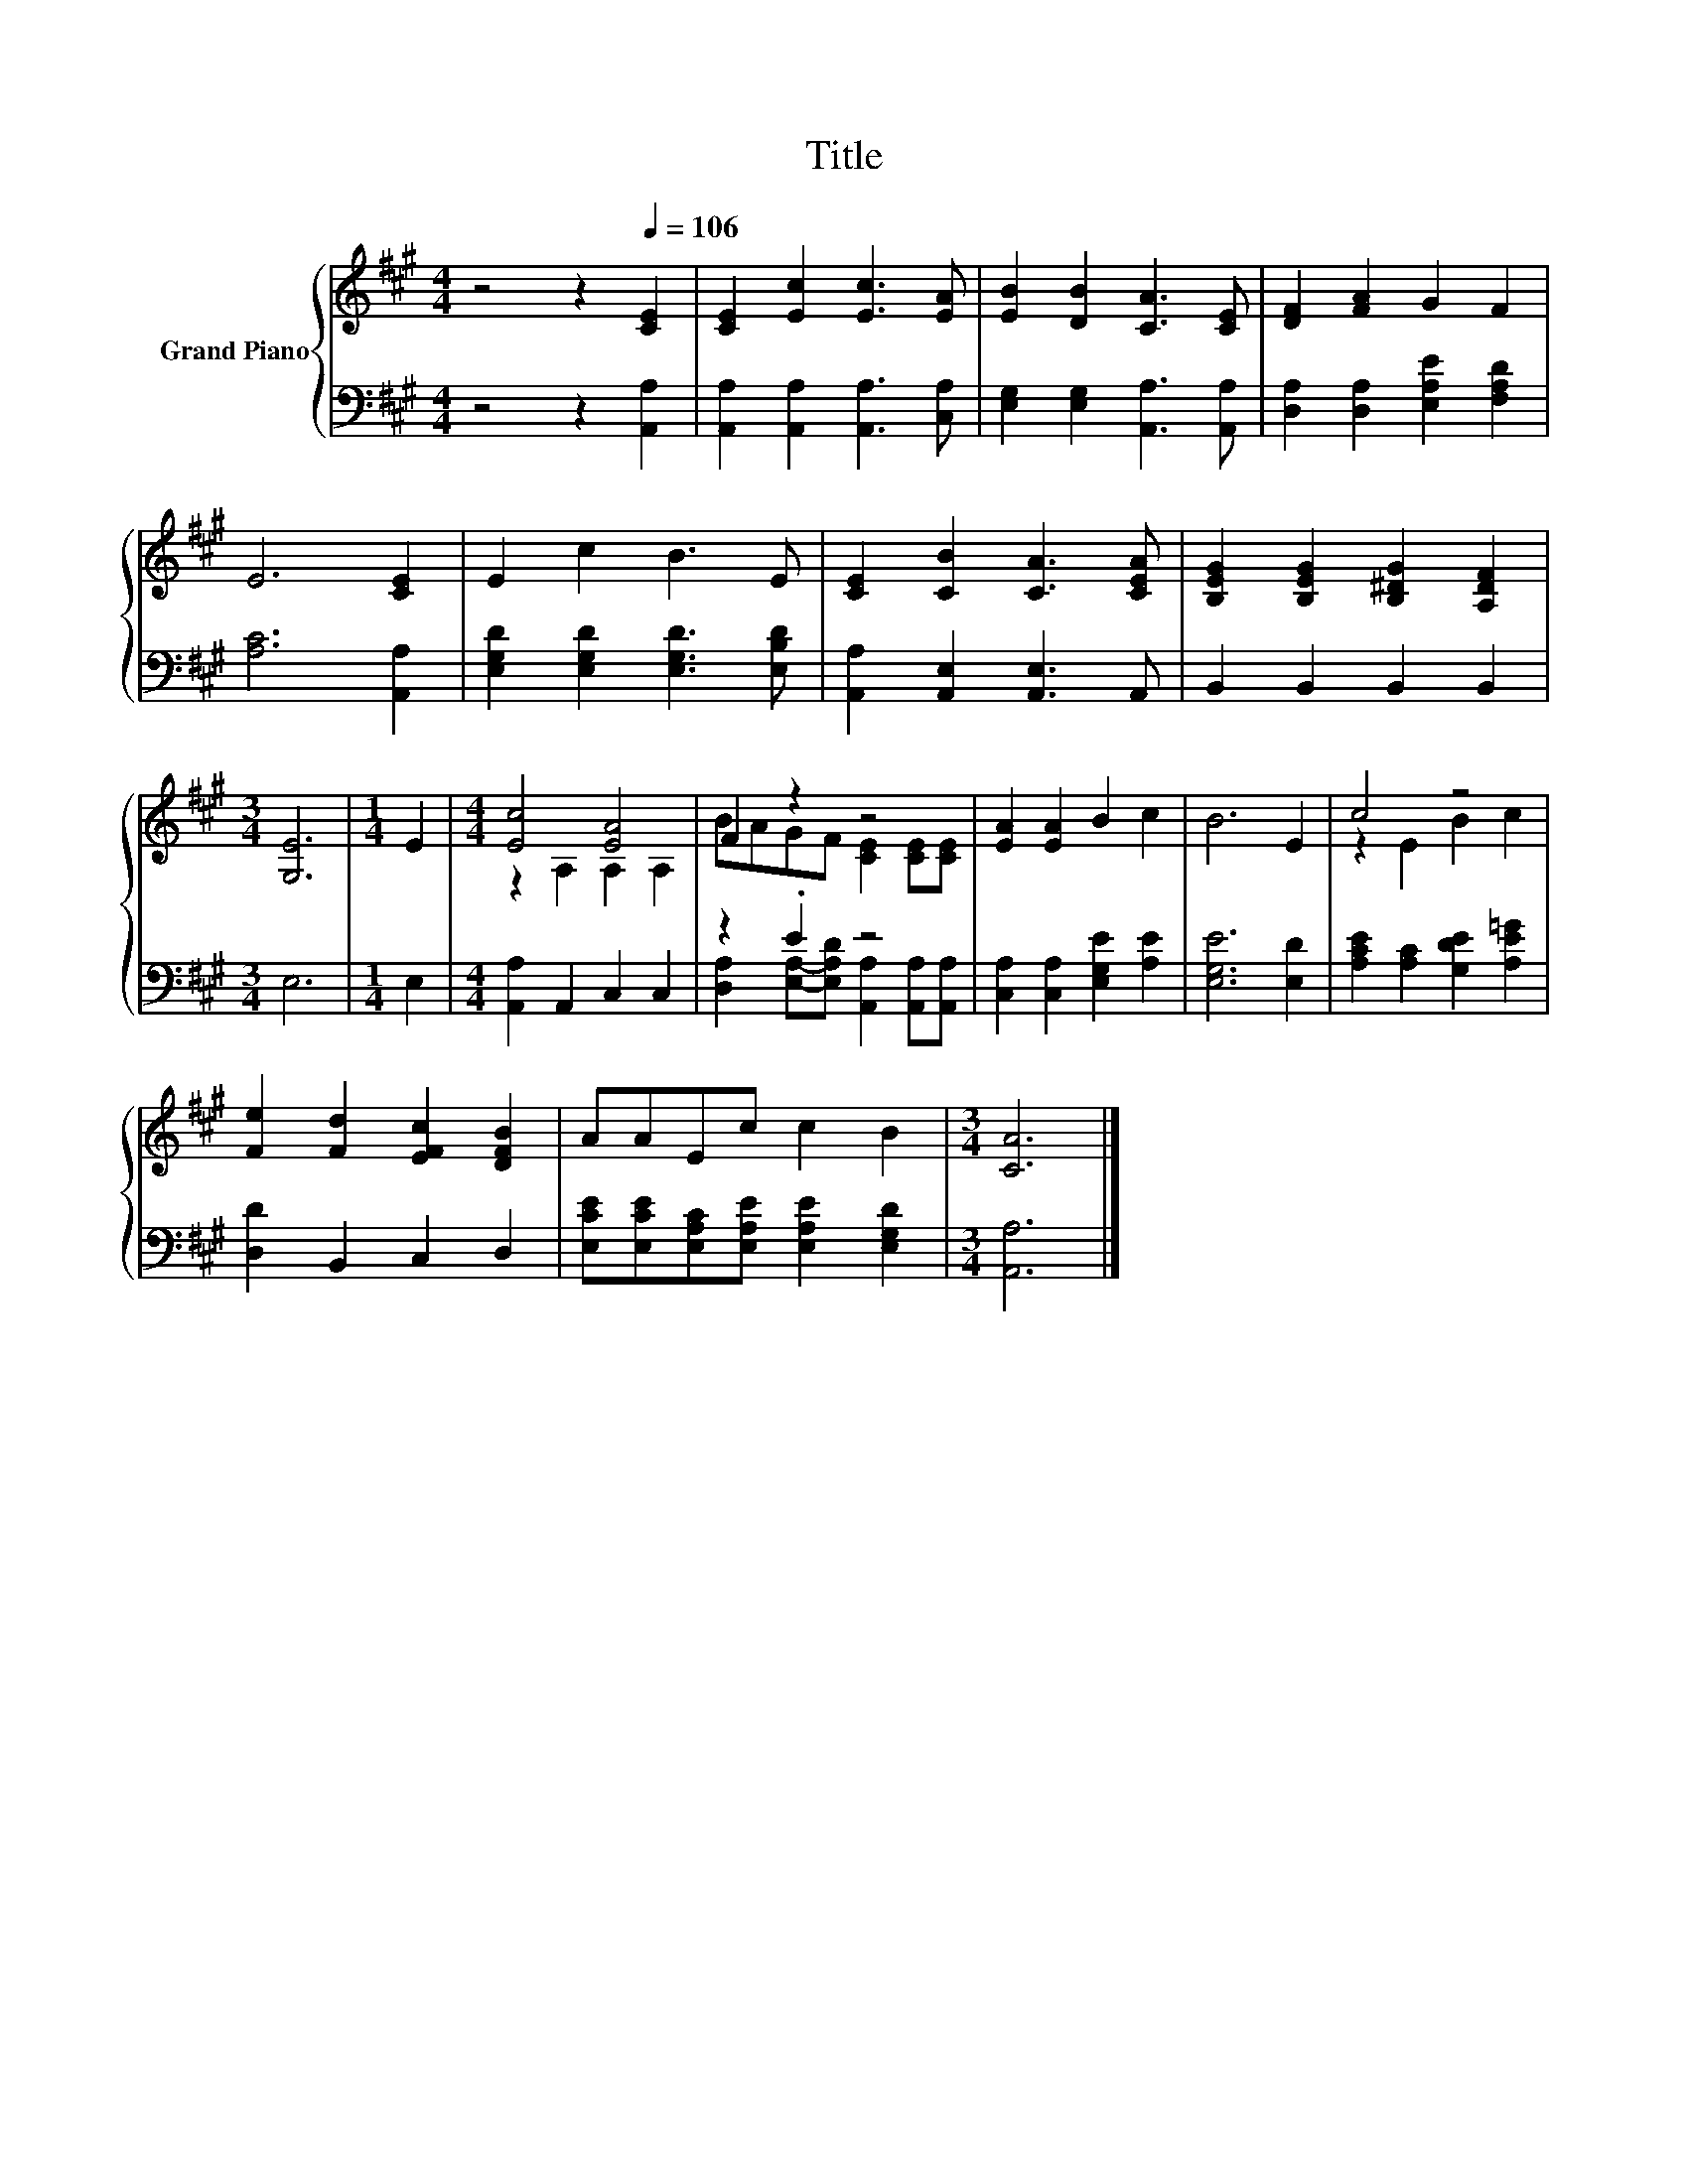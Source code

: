 X:1
T:Title
%%score { ( 1 3 ) | ( 2 4 ) }
L:1/8
M:4/4
K:A
V:1 treble nm="Grand Piano"
V:3 treble 
V:2 bass 
V:4 bass 
V:1
 z4 z2[Q:1/4=106] [CE]2 | [CE]2 [Ec]2 [Ec]3 [EA] | [EB]2 [DB]2 [CA]3 [CE] | [DF]2 [FA]2 G2 F2 | %4
 E6 [CE]2 | E2 c2 B3 E | [CE]2 [CB]2 [CA]3 [CEA] | [B,EG]2 [B,EG]2 [B,^DG]2 [A,DF]2 | %8
[M:3/4] [G,E]6 |[M:1/4] E2 |[M:4/4] [Ec]4 [EA]4 | F2 z2 z4 | [EA]2 [EA]2 B2 c2 | B6 E2 | c4 z4 | %15
 [Fe]2 [Fd]2 [EFc]2 [DFB]2 | AAEc c2 B2 |[M:3/4] [CA]6 |] %18
V:2
 z4 z2 [A,,A,]2 | [A,,A,]2 [A,,A,]2 [A,,A,]3 [C,A,] | [E,G,]2 [E,G,]2 [A,,A,]3 [A,,A,] | %3
 [D,A,]2 [D,A,]2 [E,A,E]2 [F,A,D]2 | [A,C]6 [A,,A,]2 | [E,G,D]2 [E,G,D]2 [E,G,D]3 [E,B,D] | %6
 [A,,A,]2 [A,,E,]2 [A,,E,]3 A,, | B,,2 B,,2 B,,2 B,,2 |[M:3/4] E,6 |[M:1/4] E,2 | %10
[M:4/4] [A,,A,]2 A,,2 C,2 C,2 | z2 .E2 z4 | [C,A,]2 [C,A,]2 [E,G,E]2 [A,E]2 | [E,G,E]6 [E,D]2 | %14
 [A,CE]2 [A,C]2 [G,DE]2 [A,E=G]2 | [D,D]2 B,,2 C,2 D,2 | %16
 [E,CE][E,CE][E,A,C][E,A,E] [E,A,E]2 [E,G,D]2 |[M:3/4] [A,,A,]6 |] %18
V:3
 x8 | x8 | x8 | x8 | x8 | x8 | x8 | x8 |[M:3/4] x6 |[M:1/4] x2 |[M:4/4] z2 A,2 A,2 A,2 | %11
 BAGF [CE]2 [CE][CE] | x8 | x8 | z2 E2 B2 c2 | x8 | x8 |[M:3/4] x6 |] %18
V:4
 x8 | x8 | x8 | x8 | x8 | x8 | x8 | x8 |[M:3/4] x6 |[M:1/4] x2 |[M:4/4] x8 | %11
 [D,A,]2 [E,A,]-[E,A,D] [A,,A,]2 [A,,A,][A,,A,] | x8 | x8 | x8 | x8 | x8 |[M:3/4] x6 |] %18

